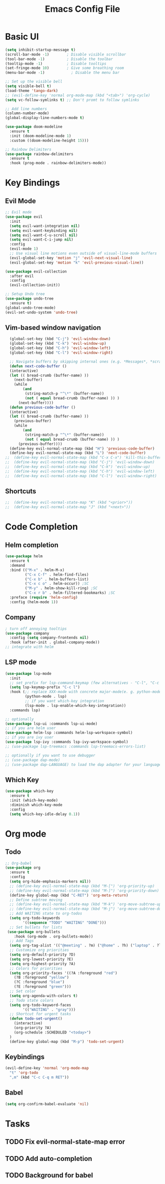 #+title: Emacs Config File

* Basic UI
  
#+begin_src emacs-lisp 
(setq inhibit-startup-message t)
(scroll-bar-mode -1)        ; Disable visible scrollbar
(tool-bar-mode -1)          ; Disable the toolbar
(tooltip-mode -1)           ; Disable tooltips
(set-fringe-mode 10)        ; Give some breathing room
(menu-bar-mode -1)            ; Disable the menu bar

;; Set up the visible bell
(setq visible-bell t)
(load-theme 'tango-dark)
;; (evil-define-key 'normal org-mode-map (kbd "<tab>") 'org-cycle)
(setq vc-follow-symlinks t) ;; Don't promt to follow symlinks

;; Add line numbers
(column-number-mode)
(global-display-line-numbers-mode t)

(use-package doom-modeline
  :ensure t
  :init (doom-modeline-mode 1)
  :custom ((doom-modeline-height 15)))

;; Rainbow Delimiters
(use-package rainbow-delimiters
  :ensure t
  :hook (prog-mode . rainbow-delimiters-mode)) 
#+end_src

* Key Bindings
** Evil Mode
#+begin_src emacs-lisp 
;; Evil mode
(use-package evil
  :init
  (setq evil-want-integration nil)
  (setq evil-want-keybinding nil)
  (setq evil-want-C-u-scroll nil)
  (setq evil-want-C-i-jump nil)
  :config
  (evil-mode 1)
  ;; Use visual line motions even outside of visual-line-mode buffers
  (evil-global-set-key 'motion "j" 'evil-next-visual-line)
  (evil-global-set-key 'motion "k" 'evil-previous-visual-line))

(use-package evil-collection
  :after evil
  :config
  (evil-collection-init))
  
;; Setup Undo tree
(use-package undo-tree
  :ensure t)
(global-undo-tree-mode)
(evil-set-undo-system 'undo-tree)
#+end_src
** Vim-based window navigation
#+begin_src emacs-lisp 
  (global-set-key (kbd "C-j") 'evil-window-down) 
  (global-set-key (kbd "C-k") 'evil-window-up)
  (global-set-key (kbd "C-h") 'evil-window-left)
  (global-set-key (kbd "C-l") 'evil-window-right)

  ;; Navigate buffers by skipping internal ones (e.g. *Messages*, *scratch*, etc.)
  (defun next-code-buffer ()
  (interactive)
  (let (( bread-crumb (buffer-name) ))
    (next-buffer)
    (while
        (and
         (string-match-p "^\*" (buffer-name))
         (not ( equal bread-crumb (buffer-name) )) )
      (next-buffer))))
  (defun previous-code-buffer ()
  (interactive)
  (let (( bread-crumb (buffer-name) ))
    (previous-buffer)
    (while
        (and
         (string-match-p "^\*" (buffer-name))
         (not ( equal bread-crumb (buffer-name) )) )
      (previous-buffer))))
  (define-key evil-normal-state-map (kbd "H") 'previous-code-buffer) 
  (define-key evil-normal-state-map (kbd "L") 'next-code-buffer)
;;  (define-key evil-normal-state-map (kbd "C-x C-x") 'kill-this-buffer) 
;;  (define-key evil-normal-state-map (kbd "C-j") 'evil-window-down)
;;  (define-key evil-normal-state-map (kbd "C-k") 'evil-window-up)
;;  (define-key evil-normal-state-map (kbd "C-h") 'evil-window-left)
;;  (define-key evil-normal-state-map (kbd "C-l") 'evil-window-right)
#+end_src

#+RESULTS:
: next-code-buffer

** Shortcuts

#+begin_src emacs-lisp 
;;  (define-key evil-normal-state-map "K" (kbd "<prior>"))
;;  (define-key evil-normal-state-map "J" (kbd "<next>"))
#+end_src

* Code Completion
** Helm completion
#+begin_src emacs-lisp 
(use-package helm
  :ensure t
  :demand
  :bind (("M-x" . helm-M-x)
         ("C-x C-f" . helm-find-files)
         ("C-x b" . helm-buffers-list)
         ("C-x c o" . helm-occur)) ;SC
         ("M-y" . helm-show-kill-ring) ;SC
         ("C-x r b" . helm-filtered-bookmarks) ;SC
  :preface (require 'helm-config)
  :config (helm-mode 1))
#+end_src
  
** Company
#+begin_src emacs-lisp 
; turn off annoying tooltips
(use-package company
  :config (setq company-frontends nil)
  :hook (after-init . global-company-mode))
;; integrate with helm
#+end_src

#+RESULTS:

** LSP mode
#+begin_src emacs-lisp 
(use-package lsp-mode
  :init
  ;; set prefix for lsp-command-keymap (few alternatives - "C-l", "C-c l")
  (setq lsp-keymap-prefix "C-c l")
  :hook (;; replace XXX-mode with concrete major-mode(e. g. python-mode)
         (python-mode . lsp)
         ;; if you want which-key integration
         (lsp-mode . lsp-enable-which-key-integration))
  :commands lsp)

;; optionally
(use-package lsp-ui :commands lsp-ui-mode)
;; if you are helm user
(use-package helm-lsp :commands helm-lsp-workspace-symbol)
;; if you are ivy user
(use-package lsp-ivy :commands lsp-ivy-workspace-symbol)
;; (use-package lsp-treemacs :commands lsp-treemacs-errors-list)

;; optionally if you want to use debugger
;; (use-package dap-mode)
;; (use-package dap-LANGUAGE) to load the dap adapter for your language
#+end_src

#+RESULTS:

** Which Key
#+begin_src emacs-lisp 
(use-package which-key
  :ensure t
  :init (which-key-mode)
  :diminish which-key-mode
  :config 
  (setq which-key-idle-delay 0.1))
#+end_src

* Org mode
** Todo
#+begin_src emacs-lisp 
;; Org-babel
(use-package org
  :ensure t
  :config
  (setq org-hide-emphasis-markers nil))
  ;; (define-key evil-normal-state-map (kbd "M-[") 'org-priority-up)
  ;; (define-key evil-normal-state-map (kbd "M-]") 'org-priority-down)
  (define-key global-map (kbd "C-RET") 'org-meta-return)
  ;; Define subtree moving
  ;; (define-key evil-normal-state-map (kbd "M-k") 'org-move-subtree-up)
  ;; (define-key evil-normal-state-map (kbd "M-j") 'org-move-subtree-down)
  ;; Add WAITING state to org-todos
  (setq org-todo-keywords
        '((sequence "TODO" "WAITING" "DONE")))
  ;; Set bullets for lists
 (use-package org-bullets
    :hook (org-mode . org-bullets-mode))
  ;; Add Tags
  (setq org-tag-alist '(("@meeting" . ?m) ("@home" . ?h) ("laptop" . ?l)))
  ;; Customize org priorities
  (setq org-default-priority ?D)
  (setq org-lowest-priority ?E)
  (setq org-highest-priority ?A)
  ;; Colors for priorities
  (setq org-priority-faces '((?A :foreground "red")
    (?B :foreground "yellow")
    (?C :foreground "blue")
    (?E :foreground "green")))
  ;; Set color
  (setq org-agenda-with-colors t)
  ;; Todo state colors
  (setq org-todo-keyword-faces
        '(("WAITING" . "gray")))
  ;; Shortcut for urgent tasks
  (defun todo-set-urgent()
    (interactive)
    (org-priority ?A)
    (org-schedule :SCHEDULED "<today>")
  )
  (define-key global-map (kbd "M-p") 'todo-set-urgent)
#+end_src

** Keybindings
#+begin_src emacs-lisp 
(evil-define-key 'normal 'org-mode-map 
  "t" 'org-todo
  ",m" (kbd "C-c C-q m RET"))
#+end_src
** Babel
#+begin_src emacs-lisp 
 (setq org-confirm-babel-evaluate 'nil)
#+end_src

* Tasks
** TODO Fix evil-normal-state-map error
** TODO Add auto-completion
** TODO Background for babel



